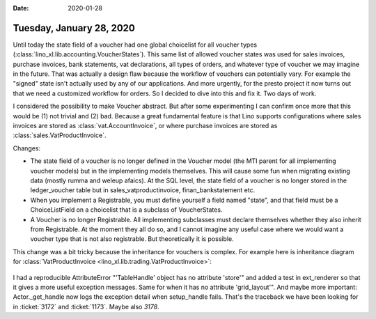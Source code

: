 :date: 2020-01-28

=========================
Tuesday, January 28, 2020
=========================

Until today the state field of a voucher had one global choicelist for all
voucher types (:class:`lino_xl.lib.accounting.VoucherStates`).  This same list of
allowed voucher states was used for sales invoices, purchase invoices, bank
statements, vat declarations, all types of orders, and whatever type of voucher
we may imagine in the future. That was actually a design flaw because the
workflow of vouchers can potentially vary.  For example the "signed" state isn't
actually used by any of our applications.  And more urgently, for the presto
project it now turns out that we need a customized workflow for orders.  So I
decided to dive into this and fix it.  Two days of work.

I considered the possibility to make Voucher abstract. But after some
experimenting I can confirm once more that this would be (1) not trivial and (2)
bad. Because a great fundamental feature is that Lino supports configurations
where sales invoices are stored as :class:`vat.AccountInvoice`, or where
purchase invoices are stored  as :class:`sales.VatProductInvoice`.

Changes:

- The state field of a voucher is no longer defined in the Voucher model (the
  MTI parent for all implementing voucher models) but in the implementing models
  themselves.  This will cause some fun when migrating existing data (mostly
  rumma and weleup afaics). At the SQL level, the state field of a voucher is no
  longer stored in the ledger_voucher table but in sales_vatproductinvoice,
  finan_bankstatement etc.

- When you implement a Registrable, you must define yourself a field
  named "state", and that field must be a ChoiceListField on a choicelist that is
  a subclass of VoucherStates.

- A Voucher is no longer Registrable. All implementing subclasses must declare
  themselves whether they also inherit from Registrable.  At the moment they all
  do so, and I cannot imagine any useful case where we would want a voucher type
  that is not also registrable.  But theoretically it is possible.


This change was a bit tricky because the inheritance for vouchers is complex.
For example here is inheritance diagram for :class:`VatProductInvoice
<lino_xl.lib.trading.VatProductInvoice>`:


 .. inheritance-diagram:: lino_xl.lib.trading.models.VatProductInvoice
    :parts: 1
    :top-classes: lino.core.model.Model


I had a reproducible AttributeError "'TableHandle' object has no attribute
'store'" and added a test in ext_renderer so that it gives a more useful
exception messages.  Same for when it has no attribute 'grid_layout'". And maybe
more important: Actor._get_handle now logs the exception detail when
setup_handle fails. That's the traceback we have been looking for in
:ticket:`3172` and :ticket:`1173`. Maybe also `3178`.
